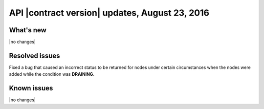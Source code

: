 .. version-v1.25.33-release-notes:

API |contract version| updates, August 23, 2016
~~~~~~~~~~~~~~~~~~~~~~~~~~~~~~~~~~~~~~~~~~~~~~~

What's new
----------

|no changes|

Resolved issues
---------------

Fixed a bug that caused an incorrect status to be returned for nodes under certain circumstances when the nodes were added while the condition was **DRAINING**.

Known issues
------------

|no changes|
